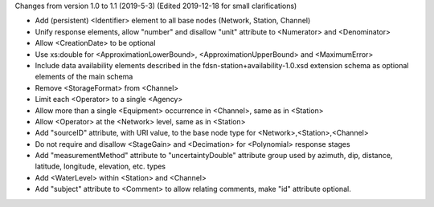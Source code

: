 
Changes from version 1.0 to 1.1 (2019-5-3)
(Edited 2019-12-18 for small clarifications)

- Add (persistent) <Identifier> element to all base nodes (Network, Station, Channel)

- Unify response elements, allow "number" and disallow "unit" attribute to <Numerator> and <Denominator>

- Allow <CreationDate> to be optional

- Use xs:double for <ApproximationLowerBound>, <ApproximationUpperBound> and <MaximumError>

- Include data availability elements described in the fdsn-station+availability-1.0.xsd extension schema as optional elements of the main schema

- Remove <StorageFormat> from <Channel>

- Limit each <Operator> to a single <Agency>

- Allow more than a single <Equipment> occurrence in <Channel>, same as in <Station>

- Allow <Operator> at the <Network> level, same as in <Station>

- Add "sourceID" attribute, with URI value, to the base node type for <Network>,<Station>,<Channel>

- Do not require and disallow <StageGain> and <Decimation> for <Polynomial> response stages

- Add "measurementMethod" attribute to "uncertaintyDouble" attribute group used by azimuth, dip, distance, latitude, longitude, elevation, etc. types

- Add <WaterLevel> within <Station> and <Channel>

- Add "subject" attribute to <Comment> to allow relating comments, make "id" attribute optional.

